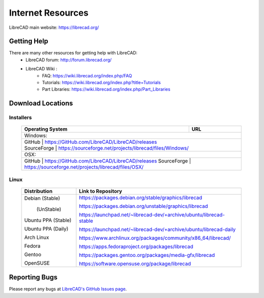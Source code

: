 .. _resources: 

Internet Resources
==================

LibreCAD main website: https://librecad.org/


.. _help:

Getting Help
------------

There are many other resources for getting help with LibreCAD:
    - LibreCAD forum: http://forum.librecad.org/
    - LibreCAD Wiki \:
        - FAQ: https://wiki.librecad.org/index.php/FAQ
        - Tutorials: https://wiki.librecad.org/index.php?title=Tutorials
        - Part Libraries: https://wiki.librecad.org/index.php/Part_Libraries


.. _downloads:

Download Locations
------------------

Installers
~~~~~~~~~~

    +------------------------+--------------------------------------------------------------------------+
    | Operating System       | URL                                                                      |
    +========================+==========================================================================+
    | Windows\:                                                                                         |
    +---------------------------------------------------------------------------------------------------+
    |   | GitHub             | https://GitHub.com/LibreCAD/LibreCAD/releases                            |
    |   | SourceForge        | https://sourceforge.net/projects/librecad/files/Windows/                 |
    +------------------------+--------------------------------------------------------------------------+
    | OSX\:                                                                                             |
    +---------------------------------------------------------------------------------------------------+
    |     GitHub             | https://GitHub.com/LibreCAD/LibreCAD/releases                            |
    |     SourceForge        | https://sourceforge.net/projects/librecad/files/OSX/                     |
    +------------------------+--------------------------------------------------------------------------+


Linux
~~~~~

    +------------------------+--------------------------------------------------------------------------+
    | Distribution           | Link to Repository                                                       |
    +========================+==========================================================================+
    | Debian (Stable)        | https://packages.debian.org/stable/graphics/librecad                     |
    |                        |                                                                          |
    |        (UnStable)      | https://packages.debian.org/unstable/graphics/librecad                   |
    |                        |                                                                          |
    | Ubuntu PPA (Stable)    | https://launchpad.net/~librecad-dev/+archive/ubuntu/librecad-stable      |
    |                        |                                                                          |
    | Ubuntu PPA (Daily)     | https://launchpad.net/~librecad-dev/+archive/ubuntu/librecad-daily       |
    |                        |                                                                          |
    | Arch Linux             | https://www.archlinux.org/packages/community/x86_64/librecad/            |
    |                        |                                                                          |
    | Fedora                 | https://apps.fedoraproject.org/packages/librecad                         |
    |                        |                                                                          |
    | Gentoo                 | https://packages.gentoo.org/packages/media-gfx/librecad                  |
    |                        |                                                                          |
    | OpenSUSE               | https://software.opensuse.org/package/librecad                           |             
    +------------------------+--------------------------------------------------------------------------+


Reporting Bugs
--------------

Please report any bugs at `LibreCAD's GitHub Issues page <https://GitHub.com/LibreCAD/LibreCAD/issues>`_.
